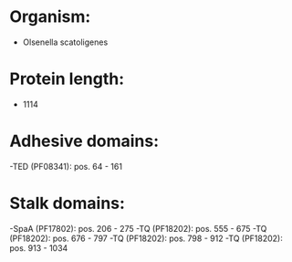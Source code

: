 * Organism:
- Olsenella scatoligenes
* Protein length:
- 1114
* Adhesive domains:
-TED (PF08341): pos. 64 - 161
* Stalk domains:
-SpaA (PF17802): pos. 206 - 275
-TQ (PF18202): pos. 555 - 675
-TQ (PF18202): pos. 676 - 797
-TQ (PF18202): pos. 798 - 912
-TQ (PF18202): pos. 913 - 1034

